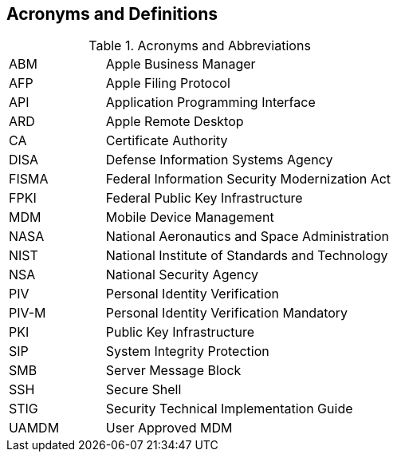 == Acronyms and Definitions
.Acronyms and Abbreviations
[width="100%",cols="1,3"]
|====
|ABM|Apple Business Manager
|AFP|Apple Filing Protocol
|API|Application Programming Interface
|ARD|Apple Remote Desktop
|CA|Certificate Authority
|DISA|Defense Information Systems Agency
|FISMA|Federal Information Security Modernization Act
|FPKI|Federal Public Key Infrastructure
|MDM|Mobile Device Management
|NASA|National Aeronautics and Space Administration
|NIST|National Institute of Standards and Technology
|NSA|National Security Agency
|PIV|Personal Identity Verification
|PIV-M|Personal Identity Verification Mandatory
|PKI|Public Key Infrastructure
|SIP|System Integrity Protection
|SMB|Server Message Block
|SSH|Secure Shell
|STIG|Security Technical Implementation Guide
|UAMDM|User Approved MDM
|====